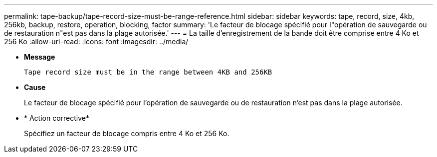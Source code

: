 ---
permalink: tape-backup/tape-record-size-must-be-range-reference.html 
sidebar: sidebar 
keywords: tape, record, size, 4kb, 256kb, backup, restore, operation, blocking, factor 
summary: 'Le facteur de blocage spécifié pour l"opération de sauvegarde ou de restauration n"est pas dans la plage autorisée.' 
---
= La taille d'enregistrement de la bande doit être comprise entre 4 Ko et 256 Ko
:allow-uri-read: 
:icons: font
:imagesdir: ../media/


[role="lead"]
* *Message*
+
`Tape record size must be in the range between 4KB and 256KB`

* *Cause*
+
Le facteur de blocage spécifié pour l'opération de sauvegarde ou de restauration n'est pas dans la plage autorisée.

* * Action corrective*
+
Spécifiez un facteur de blocage compris entre 4 Ko et 256 Ko.


